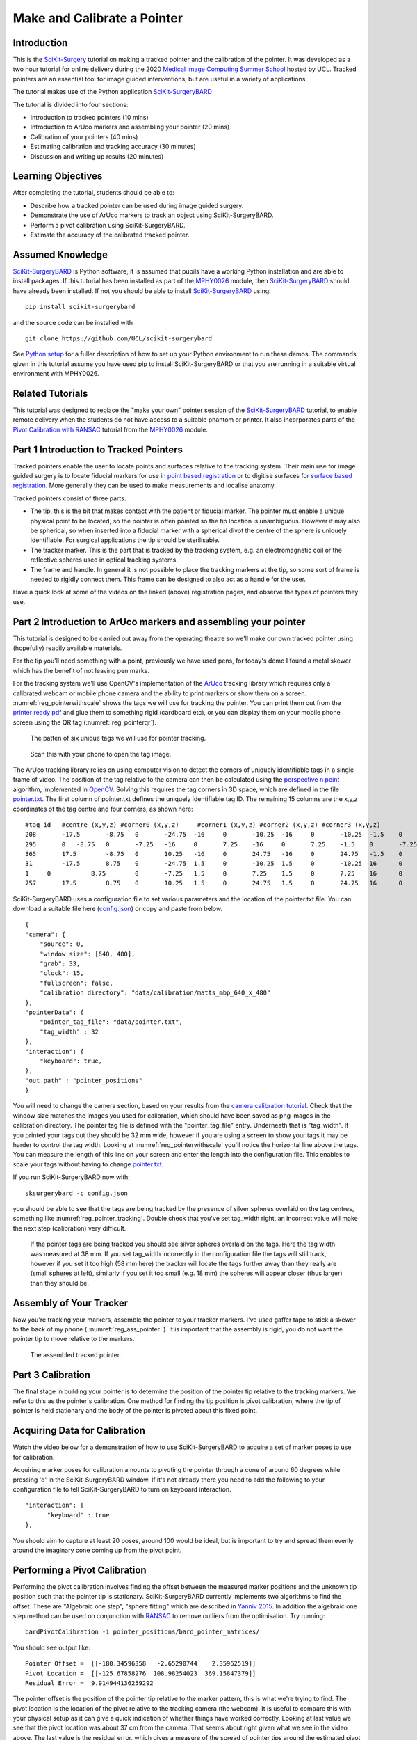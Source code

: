 .. _SummerSchoolPivotCalibration:

Make and Calibrate a Pointer 
============================

Introduction
------------

This is the `SciKit-Surgery`_ tutorial on making a tracked pointer and the 
calibration of the pointer. 
It was developed as a two hour tutorial for online delivery during the 2020
`Medical Image Computing Summer School`_ hosted by UCL. Tracked pointers are an essential
tool for image guided interventions, but are useful in a variety of 
applications.

The tutorial makes use of the Python application `SciKit-SurgeryBARD`_

The tutorial is divided into four sections:

* Introduction to tracked pointers (10 mins)
* Introduction to ArUco markers and assembling your pointer (20 mins)
* Calibration of your pointers (40 mins)
* Estimating calibration and tracking accuracy (30 minutes)
* Discussion and writing up results (20 minutes)

Learning Objectives
-------------------

After completing the tutorial, students should be able to:

* Describe how a tracked pointer can be used during image guided surgery.
* Demonstrate the use of ArUco markers to track an object using SciKit-SurgeryBARD.
* Perform a pivot calibration using SciKit-SurgeryBARD.
* Estimate the accuracy of the calibrated tracked pointer.

Assumed Knowledge
-----------------

`SciKit-SurgeryBARD`_ is Python software, it is assumed that pupils have a working Python installation and are able to install packages. If this tutorial has been installed as part of the `MPHY0026`_ module, then `SciKit-SurgeryBARD`_ should have already been installed. If not you should be able to install `SciKit-SurgeryBARD`_ using:

::

    pip install scikit-surgerybard

and the source code can be installed with

::

    git clone https://github.com/UCL/scikit-surgerybard


See `Python setup`_ for a fuller description of how to set up your Python environment to run these demos. The commands given in this tutorial assume you have used pip to install SciKit-SurgeryBARD or that you are running in a suitable virtual environment with MPHY0026.


Related Tutorials
-----------------

This tutorial was designed to replace the "make your own" pointer session of the `SciKit-SurgeryBARD`_ tutorial,
to enable remote delivery when the students do not have access to a suitable phantom or printer.
It also incorporates parts of the `Pivot Calibration with RANSAC`_ tutorial from the `MPHY0026`_ module.


Part 1 Introduction to Tracked Pointers
---------------------------------------

Tracked pointers enable the user to locate points and surfaces relative to the tracking system. 
Their main use for image guided surgery is to locate fiducial markers for use in `point based registration`_
or to digitise surfaces for `surface based registration`_. More generally they can be
used to make measurements and localise anatomy. 

Tracked pointers consist of three parts. 

* The tip, this is the bit that makes contact with the patient or fiducial marker. The pointer must enable a unique physical point to be located, so the pointer is often pointed so the tip location is unambiguous. However it may also be spherical, so when inserted into a fiducial marker with a spherical divot the centre of the sphere is uniquely identifiable. For surgical applications the tip should be sterilisable.
* The tracker marker. This is the part that is tracked by the tracking system, e.g. an electromagnetic coil or the reflective spheres used in optical tracking systems.
* The frame and handle. In general it is not possible to place the tracking markers at the tip, so some sort of frame is needed to rigidly connect them. This frame can be designed to also act as a handle for the user.

Have a quick look at some of the videos on the linked (above) registration pages, and observe the types of pointers they use.

Part 2 Introduction to ArUco markers and assembling your pointer
----------------------------------------------------------------

This tutorial is designed to be carried out away from the operating theatre so 
we'll make our own tracked pointer using (hopefully) readily available materials. 

For the tip you'll need something with a point, previously we have used pens, for 
today's demo I found a metal skewer which has the benefit of not leaving pen marks.

For the tracking system we'll use OpenCV's implementation of the `ArUco`_ tracking 
library which requires only a calibrated webcam or mobile phone camera and 
the ability to print markers or show them on a screen. :numref:`reg_pointerwithscale` shows the
tags we will use for tracking the pointer. You can print them out from the `printer ready pdf`_
and glue them to something rigid (cardboard etc), 
or you can display them on your mobile phone screen using the 
QR tag (:numref:`reg_pointerqr`).

.. _reg_pointerwithscale:
.. figure:: https://github.com/UCL/scikit-surgerybard/raw/master/data/pointer_withscale.png
  :width: 20%

  The patten of six unique tags we will use for pointer tracking. 

.. _reg_pointerqr:
.. figure:: https://github.com/UCL/scikit-surgerybard/raw/master/data/qrtags/pointer_qr.png
  :width: 20%
  
  Scan this with your phone to open the tag image.

The ArUco tracking library relies on using computer vision to detect the 
corners of uniquely identifiable tags in a single frame of video. The position of the
tag relative to the camera can then be calculated using
the `perspective n point`_ algorithm, implemented in `OpenCV`_. Solving this requires the
tag corners in 3D space, which are defined in the file `pointer.txt`_. The first column of 
pointer.txt defines the uniquely identifiable tag ID. The remaining 15 columns are the x,y,z 
coordinates of the tag centre and four corners, as shown here:

::

  #tag id   #centre (x,y,z) #corner0 (x,y,z)     #corner1 (x,y,z) #corner2 (x,y,z) #corner3 (x,y,z)
  208	    -17.5	-8.75	0	-24.75	-16	0	-10.25	-16	0	-10.25	-1.5	0	-24.75	-1.5	0
  295	    0	-8.75	0	-7.25	-16	0	7.25	-16	0	7.25	-1.5	0	-7.25	-1.5	0
  365	    17.5	-8.75	0	10.25	-16	0	24.75	-16	0	24.75	-1.5	0	10.25	-1.5	0
  31	    -17.5	8.75	0	-24.75	1.5	0	-10.25	1.5	0	-10.25	16	0	-24.75	16	0
  1	0	    8.75	0	-7.25	1.5	0	7.25	1.5	0	7.25	16	0	-7.25	16	0
  757	    17.5	8.75	0	10.25	1.5	0	24.75	1.5	0	24.75	16	0	10.25	16	0


SciKit-SurgeryBARD uses a configuration file to set various parameters and the location of the pointer.txt file. You can download a suitable file here (`config.json`_) or copy and paste from below.

::

    {
    "camera": {
        "source": 0,
        "window size": [640, 480],
        "grab": 33,
        "clock": 15,
        "fullscreen": false,
        "calibration directory": "data/calibration/matts_mbp_640_x_480"
    },
    "pointerData": {
        "pointer_tag_file": "data/pointer.txt",
        "tag_width" : 32
    },
    "interaction": {
        "keyboard": true,
    },
    "out path" : "pointer_positions"
    }

You will need to change the camera section, based on your results from the `camera calibration tutorial`_. Check that the window size matches the images you used for calibration, which should have been saved as png images in the calibration directory. The pointer tag file is defined with the "pointer_tag_file" entry.
Underneath that is "tag_width". If you printed your tags out 
they should be 32 mm wide, however if you are using a screen to show your tags it may be harder to control the tag width. Looking at :numref:`reg_pointerwithscale` you'll notice the horizontal line above the tags. You can measure the length of this line on your screen and enter the length into the configuration file. This enables to scale your tags without having to change `pointer.txt`_.

If you run SciKit-SurgeryBARD now with;

::

    sksurgerybard -c config.json

you should be able to see that the tags are being tracked by the presence of silver spheres overlaid on the
tag centres, something like :numref:`reg_pointer_tracking`. Double check that you've set tag_width right, an incorrect value will make the next step (calibration) very difficult.

.. _reg_pointer_tracking:
.. figure:: pivot_calibration/pointer_tracking.png
  :width: 100%
  
  If the pointer tags are being tracked you should see silver spheres overlaid on the tags. Here the tag width was measured at 38 mm. If you set tag_width incorrectly in the configuration file the tags will still track, however if you set it too high (58 mm here) the tracker will locate the tags further away than they really are (small spheres at left), similarly if you set it too small (e.g. 18 mm) the spheres will appear closer (thus larger) than they should be.

Assembly of Your Tracker
------------------------

Now you're tracking your markers, assemble the pointer to your tracker markers. I've used gaffer tape to stick a skewer to the back of my phone ( :numref:`reg_ass_pointer` ). It is important that the assembly is rigid, you do not want the pointer tip to move relative to the markers.

.. _reg_ass_pointer:
.. figure:: pivot_calibration/pointer.png
  :width: 80%

  The assembled tracked pointer.

Part 3 Calibration
------------------

The final stage in building your pointer is to determine the position of the pointer tip relative to the tracking markers. We refer to this as the pointer's calibration. One method for finding the tip position is pivot calibration, where the tip of pointer is held stationary and the body of the pointer is pivoted about this fixed point. 

Acquiring Data for Calibration
------------------------------

Watch the video below for a demonstration of how to use SciKit-SurgeryBARD to acquire a set of marker poses to use for calibration.

.. raw:: html

  <iframe width="560" height="315" src="https://www.youtube.com/embed/AOdwEA-zdh4" frameborder="0" allow="accelerometer; autoplay; encrypted-media; gyroscope; picture-in-picture" allowfullscreen></iframe>

Acquiring marker poses for calibration amounts to pivoting the pointer through a cone of around 60 degrees while pressing 'd' in the SciKit-SurgeryBARD window. If it's not already there you need to add the following to your configuration file to tell SciKit-SurgeryBARD to turn on keyboard interaction. 

::
    
    "interaction": {
	  "keyboard" : true
    },

You should aim to capture at least 20 poses, around 100 would be ideal, but is important to try and spread them evenly around the imaginary cone coming up from the pivot point.

Performing a Pivot Calibration
------------------------------

Performing the pivot calibration involves finding the offset between the measured marker positions and the unknown tip position such that the pointer tip is stationary. SciKit-SurgeryBARD currently implements two algorithms to find the offset. These are "Algebraic one step", "sphere fitting" which are described in `Yanniv 2015`_. In addition the algebraic one step method can be used on conjunction with `RANSAC`_ to remove outliers from the optimisation. Try running:

:: 

    bardPivotCalibration -i pointer_positions/bard_pointer_matrices/

You should see output like:

::

    Pointer Offset =  [[-180.34596358   -2.65290744    2.35962519]]
    Pivot Location =  [[-125.67858276  108.98254023  369.15847379]]
    Residual Error =  9.914944136259292

The pointer offset is the position of the pointer tip relative to the marker pattern, this is what we're trying to find. The pivot location is the location of the pivot relative to the tracking camera (the webcam). It is useful to compare this with your physical setup as it can give a quick indication of whether things have worked correctly. Looking at last value we see that the pivot location was about 37 cm from the camera. That seems about right given what we see in the video above. The last value is the residual error, which gives a measure of the spread of pointer tips around the estimated pivot location. 

By default bardPivotCalibration.py uses the algebraic one step method. You can change this by supplying a configuration file with the -c command line flag. Create configuration file like this `for sphere fitting`_ 

::

  {
	 "method" : "sphere_fitting",
	 "init_parameters" : [-800, -90, -2000, 300]
  }   


and like this `for RANSAC`_

::
    
  { 
	"method": "ransac",
	"number_iterations" : 10,
	"error_threshold" : 4,
	"consensus_threshold" : 0.25
  }


then rerun pivot calibration with your configuration file. 

::

    bardPivotCalibration -i pointer_positions/bard_pointer_matrices/ -c your_config.json

What happens? It is likely you'll need to change in the initial parameters for sphere fitting. The first three parameters are the estimated pivot location, and the last is the sphere radius. You could use the output from the algebraic one step method for this.

If time permits repeat this process (acquisition and calibration) several times and save your results in separate directories. How much do the results vary? What happens to the residual errors?

Part 4 Estimating Calibration Error
-----------------------------------

Knowing how accurately your pointer can locate things if very important for image guided surgery. This localisation accuracy forms the main part of Fiducial Localisation Error which will be covered in greater detail in the `registration tutorial`_. 

Start by picking one of your registrations and copying the pointer tip position into a pointer_tip.txt file like:

:: 

    -180.34596358   -2.65290744    2.35962519

Then add "pointer_tag_to_tip" entry to the BARD configuration file like:

::

    "pointerData": {
        "pointer_tag_file": "data/pointer.txt",
        "tag_width": 38
        "pointer_tag_to_tip": "data/pointer_tip.txt"
    },

Now run SciKit-SurgeryBARD with;

::

    sksurgerybard -c config.json

When your tags are visible you should now see an extra sphere, somewhere near the tip of the pointer.

.. _reg_pointer:
.. figure:: pivot_calibration/pointer_with_tip.png
  :width: 100%

  Tracked pointer with tip. Note the additional sphere at the left hand side showing the estimated position of the pointer tip.

At this point the you may notice that the sphere marking the pointer tip is very jittery. This due to the 
small tracking errors at the markers being magnified by the lever arm of the pointer. A longer pointer should
be more jittery. You can reduce the jitter by adding some tracking averaging to the pointer with the "smoothing_buffer" entry.

::

   "pointerData": {
        "pointer_tag_file": "data/pointer.txt",
        "tag_width": 38,
        "pointer_tag_to_tip": "data/pointer_tip.txt",
        "smoothing_buffer" : 5
  
This will use a 5 frame rolling average to reduce the random tracking noise. 

Now you can see where your calibration places the pointer tip and where it actually is you can make some estimates of the calibration accuracy. This will be easier with some sort of measuring device (a ruler for example, see :numref:`reg_pointer_measure`).

.. _reg_pointer_measure:
.. figure:: pivot_calibration/pointer_measurement.png
  :width: 100%

  Use a ruler to measure the difference between the estimatated and apparent pointer tip positions in various orientations. Make sure you do it in a range of orientations.

Estimate the calibration error over a range of pointer poses. Make a note of it, then repeat the process for a different calibration from Part 3. Do this for as many calibrations as time allows. Try and answer the following questions.

* How accurate is the calibration on average?
* How much does calibration accuracy vary?
* Was one method better than another?
* Is there any link between the number of calibration data points and the calibration accuracy?
* Is there any link between calibration residual errors and calibration accuracy?
* If you have time, make a pointer with a shorter or longer shaft, what happens then?

Write up your results and share. That is the end of the tutorial, thank you.

.. _`SciKit-Surgery`: https://github.com/UCL/scikit-surgery/wikis/home
.. _`Medical Image Computing Summer School`: https://medicss.cs.ucl.ac.uk/
.. _`MPHY0026`: https://mphy0026.readthedocs.io/en/latest/
.. _`SciKit-SurgeryBARD`: https://scikit-surgerybard.readthedocs.io/en/latest/02_4_Register_And_Ovelay.html
.. _`Pivot Calibration with RANSAC`: https://mphy0026.readthedocs.io/en/latest/notebooks/RANSAC.html
.. _`point based registration`: https://mphy0026.readthedocs.io/en/latest/registration/point_based_registration.html
.. _`surface based registration`: https://mphy0026.readthedocs.io/en/latest/registration/surface_based_registration.html
.. _`printer ready pdf`: https://github.com/UCL/scikit-surgerybard/raw/master/data/resources.pdf
.. _`ArUco`: https://docs.opencv.org/trunk/d5/dae/tutorial_aruco_detection.html
.. _`perspective n point`: https://en.wikipedia.org/wiki/Perspective-n-Point
.. _`OpenCV`: https://docs.opencv.org/2.4/modules/calib3d/doc/camera_calibration_and_3d_reconstruction.html#solvepnp
.. _`pointer.txt`: https://github.com/UCL/scikit-surgerybard/raw/master/data/pointer.txt
.. _`config.json`: https://github.com/UCL/scikit-surgerybard/raw/master/config/pointer_markers.json 
.. _`camera calibration tutorial`: https://mphy0026.readthedocs.io/en/latest/summerschool/camera_calibration_demo.html
.. _`Yanniv 2015`: https://dx.doi.org/10.1117/12.2081348
.. _`RANSAC`: https://doi.org/10.1145%2F358669.358692
.. _`for sphere fitting`:  https://github.com/UCL/scikit-surgerycalibration/raw/master/config/sphere_conf.json
.. _`for RANSAC`: https://github.com/UCL/scikit-surgerycalibration/raw/master/config/ransac_conf.json
.. _`registration tutorial`: https://mphy0026.readthedocs.io/en/latest/summerschool/registration_demo.html
.. _`Python setup`: https://mphy0026.readthedocs.io/en/latest/setup/setup.html
